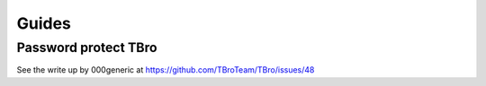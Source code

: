 Guides
======

Password protect TBro
---------------------

See the write up by 000generic at https://github.com/TBroTeam/TBro/issues/48